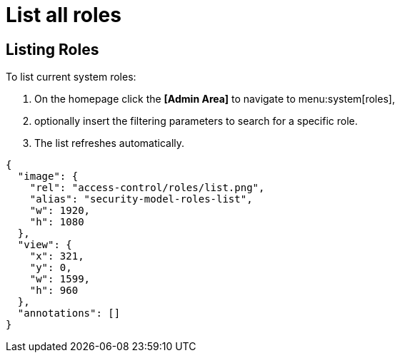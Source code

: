 = List all roles

== Listing Roles

To list current system roles:

. On the homepage click the *[Admin Area]* to navigate to menu:system[roles],
. optionally insert the filtering parameters to search for a specific role.
. The list refreshes automatically.

[annotation,role="data-zoomable"]
----
{
  "image": {
    "rel": "access-control/roles/list.png",
    "alias": "security-model-roles-list",
    "w": 1920,
    "h": 1080
  },
  "view": {
    "x": 321,
    "y": 0,
    "w": 1599,
    "h": 960
  },
  "annotations": []
}
----
